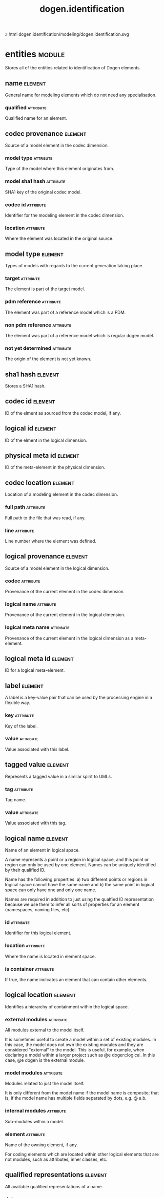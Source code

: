 #+title: dogen.identification
#+options: <:nil c:nil todo:nil ^:nil d:nil date:nil author:nil
#+tags: { element(e) attribute(a) module(m) }
:PROPERTIES:
:masd.codec.dia.comment: true
:masd.codec.model_modules: dogen.identification
:masd.codec.input_technical_space: cpp
:masd.codec.reference: cpp.builtins
:masd.codec.reference: cpp.std
:masd.codec.reference: cpp.boost
:masd.codec.reference: masd
:masd.codec.reference: dogen.profiles
:masd.variability.profile: dogen.profiles.base.default_profile
:END:
\image html dogen.identification/modeling/dogen.identification.svg

* entities                                                           :module:
  :PROPERTIES:
  :custom_id: O0
  :masd.codec.dia.comment: true
  :END:

Stores all of the entities related to identification
of Dogen elements.

** name                                                             :element:
   :PROPERTIES:
   :custom_id: O2
   :masd.codec.stereotypes: Nameable
   :END:

General name for modeling elements which do not need any specialisation.

*** qualified                                                     :attribute:
    :PROPERTIES:
    :masd.codec.type: std::string
    :END:

Qualified name for an element.

** codec provenance                                                 :element:
   :PROPERTIES:
   :custom_id: 30866ffa-2b2a-4324-9a4a-ba84c8601856
   :END:

Source of a model element in the codec dimension.

*** model type                                                    :attribute:
    :PROPERTIES:
    :masd.codec.type: model_type
    :END:

Type of the model where this element originates from.

*** model sha1 hash                                               :attribute:
    :PROPERTIES:
    :masd.codec.type: sha1_hash
    :END:

SHA1 key of the original codec model.

*** codec id                                                      :attribute:
    :PROPERTIES:
    :masd.codec.type: codec_id
    :END:

Identifier for the modeling element in the codec dimension.

*** location                                                      :attribute:
    :PROPERTIES:
    :masd.codec.type: codec_location
    :END:

Where the element was located in the original source.

** model type                                                       :element:
   :PROPERTIES:
   :custom_id: O4
   :masd.codec.stereotypes: masd::enumeration
   :END:

Types of models with regards to the current generation taking place.

*** target                                                        :attribute:

The element is part of the target model.

*** pdm reference                                                 :attribute:

The element was part of a reference model which is a PDM.

*** non pdm reference                                             :attribute:

The element was part of a reference model which is regular dogen model.

*** not yet determined                                            :attribute:

The origin of the element is not yet known.

** sha1 hash                                                        :element:
   :PROPERTIES:
   :custom_id: O5
   :masd.primitive.underlying_element: std::string
   :masd.codec.stereotypes: masd::primitive
   :END:

Stores a SHA1 hash.

** codec id                                                         :element:
   :PROPERTIES:
   :custom_id: O6
   :masd.primitive.underlying_element: std::string
   :masd.codec.stereotypes: masd::primitive
   :END:

ID of the elment as sourced from the codec model, if any.

** logical id                                                       :element:
   :PROPERTIES:
   :custom_id: O7
   :masd.primitive.underlying_element: std::string
   :masd.codec.stereotypes: masd::primitive, dogen::hashable
   :END:

ID of the elment in the logical dimension.

** physical meta id                                                 :element:
   :PROPERTIES:
   :custom_id: O8
   :masd.primitive.underlying_element: std::string
   :masd.codec.stereotypes: masd::primitive, dogen::hashable
   :END:

ID of the meta-element in the physical dimension.

** codec location                                                   :element:
   :PROPERTIES:
   :custom_id: 9423280e-9b15-45f0-a3b3-612d9a329f36
   :END:

Location of a modeling element in the codec dimension.

*** full path                                                     :attribute:
    :PROPERTIES:
    :masd.codec.type: boost::filesystem::path
    :END:

Full path to the file that was read, if any.

*** line                                                          :attribute:
    :PROPERTIES:
    :masd.codec.type: long
    :END:

Line number where the element was defined.

** logical provenance                                               :element:
   :PROPERTIES:
   :custom_id: O10
   :END:

Source of a model element in the logical dimension.

*** codec                                                         :attribute:
    :PROPERTIES:
    :masd.codec.type: codec_provenance
    :END:

Provenance of the current element in the codec dimension.

*** logical name                                                  :attribute:
    :PROPERTIES:
    :masd.codec.type: logical_name
    :END:

Provenance of the current element in the logical dimension.

*** logical meta name                                             :attribute:
    :PROPERTIES:
    :masd.codec.type: logical_meta_name
    :END:

Provenance of the current element in the logical dimension as a meta-element.

** logical meta id                                                  :element:
   :PROPERTIES:
   :custom_id: O15
   :masd.primitive.underlying_element: std::string
   :masd.codec.stereotypes: masd::primitive, dogen::hashable
   :END:

ID for a logical meta-element.

** label                                                            :element:
   :PROPERTIES:
   :custom_id: O16
   :END:

A label is a key-value pair that can be used by the processing engine in a flexible way.

*** key                                                           :attribute:
    :PROPERTIES:
    :masd.codec.type: std::string
    :END:

Key of the label.

*** value                                                         :attribute:
    :PROPERTIES:
    :masd.codec.type: std::string
    :END:

Value associated with this label.

** tagged value                                                     :element:
   :PROPERTIES:
   :custom_id: O17
   :END:

Represents a tagged value in a similar spirit to UMLs.

*** tag                                                           :attribute:
    :PROPERTIES:
    :masd.codec.type: std::string
    :END:

Tag name.

*** value                                                         :attribute:
    :PROPERTIES:
    :masd.codec.type: std::string
    :END:

Value associated with this tag.

** logical name                                                     :element:
   :PROPERTIES:
   :custom_id: O18
   :masd.codec.stereotypes: Nameable, QualifiedRepresentations, dogen::hashable
   :END:

Name of an element in logical space.

A name represents a point or a region in logical space, and this point or region can
only be used by one element. Names can be uniquely identified by their qualified ID.

Name has the following properties: a) two different points or regions in logical
space cannot have the same name and b) the same point in logical space can only
have one and only one name.

Names are required in addition to just using the qualfied ID representation
because we use them to infer all sorts of properties for an element (namespaces,
naming files, etc).

*** id                                                            :attribute:
    :PROPERTIES:
    :masd.codec.type: logical_id
    :END:

Identifier for this logical element.

*** location                                                      :attribute:
    :PROPERTIES:
    :masd.codec.type: logical_location
    :END:

Where the name is located in element space.

*** is container                                                  :attribute:
    :PROPERTIES:
    :masd.codec.type: bool
    :END:

If true, the name indicates an element that can contain other elements.

** logical location                                                 :element:
   :PROPERTIES:
   :custom_id: O19
   :masd.codec.stereotypes: dogen::hashable
   :END:

Identifies a hierarchy of containment within the logical space.

*** external modules                                              :attribute:
    :PROPERTIES:
    :masd.codec.type: std::list<std::string>
    :END:

All modules external to the model itself.

It is sometimes useful to create a model within a set of existing
modules. In this case, the model does not own the existing modules and
they are considered "external" to the model. This is useful, for
example, when declaring a model within a larger project such as @e
dogen::logical. In this case, @e dogen is the external module.

*** model modules                                                 :attribute:
    :PROPERTIES:
    :masd.codec.type: std::list<std::string>
    :END:

Modules related to just the model itself.

It is only different from the model name if the model name is composite;
that is, if the model name has multiple fields separated by dots, e.g. @ a.b.

*** internal modules                                              :attribute:
    :PROPERTIES:
    :masd.codec.type: std::list<std::string>
    :END:

Sub-modules within a model.

*** element                                                       :attribute:
    :PROPERTIES:
    :masd.codec.type: std::string
    :END:

Name of the owning element, if any.

For coding elements which are located within other logical elements
that are not modules, such as attributes, inner classes, etc.

** qualified representations                                        :element:
   :PROPERTIES:
   :custom_id: O20
   :masd.codec.stereotypes: dogen::hashable
   :END:

All available qualified representations of a name.

*** dot                                                           :attribute:
    :PROPERTIES:
    :masd.codec.type: std::string
    :END:

Qualified identifier using "." as the separator.

*** colon                                                         :attribute:
    :PROPERTIES:
    :masd.codec.type: std::string
    :END:

Qualified identifier using "::" as the separator.

*** identifiable                                                  :attribute:
    :PROPERTIES:
    :masd.codec.type: std::string
    :END:

Representation of the identifier that can usable as an identifier on all of the
supported technical spaces, using the entire name structure.

** physical meta location                                           :element:
   :PROPERTIES:
   :custom_id: O21
   :END:

Location of an entity or set of entities in the physical meta-model.

These must be populated in order, e.g. in order to have a backend we must have a
meta-model; in order to have a facet we must have a backend and in order to have a
formatter we must have a facet. We may not have any.

*** meta model                                                    :attribute:
    :PROPERTIES:
    :masd.codec.type: std::string
    :END:

Top-most container for the physical space.

The meta-model is always expected to be  @e masd.

*** backend                                                       :attribute:
    :PROPERTIES:
    :masd.codec.type: std::string
    :END:

Name of the backend where this element is located, if any.

*** part                                                          :attribute:
    :PROPERTIES:
    :masd.codec.type: std::string
    :END:

Name of the part where this element is located, if any.

*** facet                                                         :attribute:
    :PROPERTIES:
    :masd.codec.type: std::string
    :END:

Name of the facet where this element is located, if any.

*** archetype                                                     :attribute:
    :PROPERTIES:
    :masd.codec.type: std::string
    :END:

Name of the archetype for this element, if applicable.

** physical meta name                                               :element:
   :PROPERTIES:
   :custom_id: O22
   :masd.codec.stereotypes: Nameable
   :END:

Name of an element in physical space.

A name represents a point or a region in physical space. It can only be used by one
physical element. Names can be uniquely identified by their qualified ID.

Name has the following properties: a) two different points or regionsin physical
space cannot have the same name and b) the same point or region in physical space
can only have one and only one name.

*** id                                                            :attribute:
    :PROPERTIES:
    :masd.codec.type: physical_meta_id
    :END:

Identifier for this physical meta-element.

*** location                                                      :attribute:
    :PROPERTIES:
    :masd.codec.type: physical_meta_location
    :END:

Location for a meta-name in physical space.

** logical meta name                                                :element:
   :PROPERTIES:
   :custom_id: O26
   :masd.codec.stereotypes: Nameable
   :END:
*** id                                                            :attribute:
    :PROPERTIES:
    :masd.codec.type: logical_meta_id
    :END:

Identifier for this logical meta-element.

** technical space                                                  :element:
   :PROPERTIES:
   :custom_id: O27
   :masd.cpp.hash.enabled: true
   :masd.codec.stereotypes: masd::enumeration, dogen::convertible
   :END:

Models need to declare upfront the technical space they will target.

*** agnostic                                                      :attribute:

Abstract technical space which is mapped to concrete technical spaces.

*** cpp                                                           :attribute:

The C++ programming language.

*** csharp                                                        :attribute:

The C# programming language.

*** cmake                                                         :attribute:

CMake meta build system.

*** xml                                                           :attribute:

Extensible Markup Language.

*** odb                                                           :attribute:

ODB options.

*** sln                                                           :attribute:

Visual studio solution.

*** mustache                                                      :attribute:

Mustache templates.

** physical name                                                    :element:
   :PROPERTIES:
   :custom_id: O28
   :masd.codec.stereotypes: Nameable
   :END:

Name of a physical model element.

*** id                                                            :attribute:
    :PROPERTIES:
    :masd.codec.type: physical_id
    :END:

ID for a physical element.

** Nameable                                                         :element:
   :PROPERTIES:
   :custom_id: O29
   :masd.codec.stereotypes: masd::object_template
   :END:

Ability to have a name.

*** simple                                                        :attribute:
    :PROPERTIES:
    :masd.codec.type: std::string
    :END:

Simple name for a modeling element.

** logical meta physical id                                         :element:
   :PROPERTIES:
   :custom_id: O30
   :masd.codec.stereotypes: dogen::hashable
   :END:

ID in the logical-physical space.

*** logical id                                                    :attribute:
    :PROPERTIES:
    :masd.codec.type: logical_id
    :END:

ID of the element in the logical dimension.

*** physical meta id                                              :attribute:
    :PROPERTIES:
    :masd.codec.type: physical_meta_id
    :END:

ID of the element in the physical dimension.

** physical id                                                      :element:
   :PROPERTIES:
   :custom_id: O32
   :masd.primitive.underlying_element: std::string
   :masd.codec.stereotypes: masd::primitive
   :END:

ID for a physical element.

** model id                                                         :element:
   :PROPERTIES:
   :custom_id: O69
   :masd.primitive.underlying_element: std::string
   :masd.codec.stereotypes: masd::primitive
   :END:

ID for a model.

** stereotype                                                       :element:
   :PROPERTIES:
   :custom_id: O70
   :masd.primitive.underlying_element: std::string
   :masd.codec.stereotypes: masd::primitive
   :END:

Stereotype.

** logical name tree                                                :element:
   :PROPERTIES:
   :custom_id: O72
   :masd.codec.stereotypes: QualifiedRepresentations
   :END:

Adds support for name composition as a tree-like structure.

A logical name tree has the responsibility of representing an instantiation of a
generic type with all of its type parameters, which themselves can also be generic
types and so on. It may also represent the simpler case of a non-generic type, in
which case only the parent name is populated and there are no children.

*** current                                                       :attribute:
    :PROPERTIES:
    :masd.codec.type: logical_name
    :END:

Name for the current level of the tree.

*** children                                                      :attribute:
    :PROPERTIES:
    :masd.codec.type: std::list<logical_name_tree>
    :END:

Names of the child elements.

*** are children opaque                                           :attribute:
    :PROPERTIES:
    :masd.codec.type: bool
    :END:

If true, the association with its children can be opaque.

Children are considered opaque when the parent does not require knowledge
about the childs' internal structure. This is the case, for example, with C and
C++ pointers, references and so on.

*** is circular dependency                                        :attribute:
    :PROPERTIES:
    :masd.codec.type: bool
    :END:

If true, the presence of the current name causes a circular dependency.

*** is current simple type                                        :attribute:
    :PROPERTIES:
    :masd.codec.type: bool
    :END:

Returns true if @e current is a simple type such as a built-in or an enumeration.

*** is floating point                                             :attribute:
    :PROPERTIES:
    :masd.codec.type: bool
    :END:

If true, "current" stores a floating point type.

** QualifiedRepresentations                                         :element:
   :PROPERTIES:
   :custom_id: O73
   :masd.codec.stereotypes: masd::object_template
   :END:

Name with multiple qualified representations.

*** qualified                                                     :attribute:
    :PROPERTIES:
    :masd.codec.type: qualified_representations
    :END:

Contains the name according to different representations.

** archetype name set                                               :element:
   :PROPERTIES:
   :custom_id: O95
   :END:
*** logical meta id                                               :attribute:
    :PROPERTIES:
    :masd.codec.type: logical_meta_id
    :END:

Identifier of the meta-element in the logical dimension.

*** meta names                                                    :attribute:
    :PROPERTIES:
    :masd.codec.type: std::list<physical_meta_name>
    :END:

All meta-names that belong to this group.

*** canonical locations                                           :attribute:
    :PROPERTIES:
    :masd.codec.type: std::unordered_map<physical_meta_id, physical_meta_id>
    :END:

Maps a concrete archetype location to its canonical form, if the canonical
form is supported. Otherwise no such mapping will exist.

*** archetype for label                                           :attribute:
    :PROPERTIES:
    :masd.codec.type: std::unordered_map<physical_meta_id, physical_meta_id>
    :END:

Maps a label to archetype ID within the present logical manifold.

** physical meta name indices                                       :element:
   :PROPERTIES:
   :custom_id: O97
   :END:

Containing physical meta-names, indexed as required by use cases.

*** all                                                           :attribute:
    :PROPERTIES:
    :masd.codec.type: std::list<physical_meta_name>
    :END:

All meta-names.

*** facet names by backend name                                   :attribute:
    :PROPERTIES:
    :masd.codec.type: std::unordered_map<physical_meta_id, std::unordered_set<physical_meta_id>>
    :END:

Qualified names of facets by qualified names of backends.

*** archetype names by logical meta name                          :attribute:
    :PROPERTIES:
    :masd.codec.type: std::unordered_map<logical_meta_id, archetype_name_set>
    :END:

Physical meta-names by logical meta-names.

*** archetype names by backend by facet                           :attribute:
    :PROPERTIES:
    :masd.codec.type: std::unordered_map<physical_meta_id, std::unordered_map<physical_meta_id, std::list<physical_meta_id>>>
    :END:

Archetype names by qualified backend and facet names

*** technical space for archetype                                 :attribute:
    :PROPERTIES:
    :masd.codec.type: std::unordered_map<physical_meta_id, technical_space>
    :END:

Resolves a given physical meta-model element ID into its technical space.

** technical space version                                          :element:
   :PROPERTIES:
   :custom_id: O102
   :masd.codec.stereotypes: masd::enumeration
   :END:

Version of the technical space to use.

*** cpp 98                                                        :attribute:
*** cpp 11                                                        :attribute:
*** cpp 14                                                        :attribute:
*** cpp 17                                                        :attribute:
* helpers                                                            :module:
  :PROPERTIES:
  :custom_id: O36
  :masd.codec.dia.comment: true
  :END:

Assorted helpers used to construct domain entities.

** identifiable factory                                             :element:
   :PROPERTIES:
   :custom_id: O37
   :masd.codec.stereotypes: dogen::handcrafted::typeable
   :END:
** building error                                                   :element:
   :PROPERTIES:
   :custom_id: O38
   :masd.codec.stereotypes: masd::exception
   :END:

An error occurred whilst building.

** qualified representations builder                                :element:
   :PROPERTIES:
   :custom_id: O39
   :masd.codec.stereotypes: dogen::handcrafted::typeable
   :END:
*** dot printer                                                   :attribute:
    :PROPERTIES:
    :masd.codec.type: pretty_printer
    :END:
*** colon printer                                                 :attribute:
    :PROPERTIES:
    :masd.codec.type: pretty_printer
    :END:
** logical name factory                                             :element:
   :PROPERTIES:
   :custom_id: O40
   :masd.codec.stereotypes: dogen::handcrafted::typeable
   :END:
** logical name builder                                             :element:
   :PROPERTIES:
   :custom_id: O41
   :masd.codec.stereotypes: dogen::handcrafted::typeable
   :END:
*** name                                                          :attribute:
    :PROPERTIES:
    :masd.codec.type: entities::logical_name
    :END:
** logical name flattener                                           :element:
   :PROPERTIES:
   :custom_id: O44
   :masd.codec.stereotypes: dogen::handcrafted::typeable
   :END:
** logical location builder                                         :element:
   :PROPERTIES:
   :custom_id: O45
   :masd.codec.stereotypes: dogen::handcrafted::typeable
   :END:
*** location                                                      :attribute:
    :PROPERTIES:
    :masd.codec.type: entities::logical_location
    :END:
** flattening error                                                 :element:
   :PROPERTIES:
   :custom_id: O47
   :masd.codec.stereotypes: masd::exception
   :END:

An error occurred whilst flattening a name.

** printing error                                                   :element:
   :PROPERTIES:
   :custom_id: O48
   :masd.codec.stereotypes: masd::exception
   :END:

An error occurred whilst pretty printing.

** pretty printer                                                   :element:
   :PROPERTIES:
   :custom_id: O49
   :masd.codec.stereotypes: dogen::handcrafted::typeable
   :END:
** separators                                                       :element:
   :PROPERTIES:
   :custom_id: O50
   :masd.codec.stereotypes: masd::enumeration
   :END:

Available separators to be used by the pretty printer.

*** angle brackets                                                :attribute:

Enclose name elements in '<' and '>'.

*** double colons                                                 :attribute:

Separate name elements with a '::'.

*** dots                                                          :attribute:

Separate name elements with a '.'.

** physical meta name factory                                       :element:
   :PROPERTIES:
   :custom_id: O54
   :masd.codec.stereotypes: dogen::handcrafted::typeable
   :END:
** physical meta name builder                                       :element:
   :PROPERTIES:
   :custom_id: O55
   :masd.codec.stereotypes: dogen::handcrafted::typeable
   :END:
** physical meta id builder                                         :element:
   :PROPERTIES:
   :custom_id: O56
   :masd.codec.stereotypes: dogen::handcrafted::typeable
   :END:
** logical name tree builder                                        :element:
   :PROPERTIES:
   :custom_id: O77
   :masd.codec.stereotypes: dogen::handcrafted::typeable
   :END:
*** names                                                         :attribute:
    :PROPERTIES:
    :masd.codec.type: std::list<std::string>
    :END:
*** root                                                          :attribute:
    :PROPERTIES:
    :masd.codec.type: boost::shared_ptr<node>
    :END:
*** current                                                       :attribute:
    :PROPERTIES:
    :masd.codec.type: boost::shared_ptr<node>
    :END:
** legacy logical name tree parser                                  :element:
   :PROPERTIES:
   :custom_id: O78
   :masd.codec.stereotypes: dogen::handcrafted::typeable
   :END:
** node                                                             :element:
   :PROPERTIES:
   :custom_id: O79
   :masd.codec.stereotypes: dogen::handcrafted::typeable
   :END:

Node in a tree of logical names.

Temporary data structure used to build trees of logical names.

*** parent                                                        :attribute:
    :PROPERTIES:
    :masd.codec.type: boost::weak_ptr<node>
    :END:

Parent in a tree.

*** data                                                          :attribute:
    :PROPERTIES:
    :masd.codec.type: entities::logical_name
    :END:

Current node.

*** children                                                      :attribute:
    :PROPERTIES:
    :masd.codec.type: std::list<boost::shared_ptr<node>>
    :END:

Child nodes in a tree.

** new logical name tree parser                                     :element:
   :PROPERTIES:
   :custom_id: O80
   :masd.codec.stereotypes: dogen::handcrafted::typeable
   :END:
** parsing error                                                    :element:
   :PROPERTIES:
   :custom_id: O82
   :masd.codec.stereotypes: masd::exception
   :END:

A fatal error has occurred while parsing.

** physical meta name validator                                     :element:
   :PROPERTIES:
   :custom_id: O88
   :masd.codec.stereotypes: dogen::handcrafted::typeable
   :END:
** validation error                                                 :element:
   :PROPERTIES:
   :custom_id: O90
   :masd.codec.stereotypes: masd::exception
   :END:

An error occurred during validation.

** physical id factory                                              :element:
   :PROPERTIES:
   :custom_id: O93
   :masd.codec.stereotypes: dogen::handcrafted::typeable
   :END:
** meta name index builder                                          :element:
   :PROPERTIES:
   :custom_id: O99
   :masd.codec.stereotypes: dogen::handcrafted::typeable
   :END:
** logical meta name factory                                        :element:
   :PROPERTIES:
   :custom_id: O100
   :masd.codec.stereotypes: dogen::handcrafted::typeable
   :END:
* CMakeLists                                                        :element:
  :PROPERTIES:
  :custom_id: O61
  :masd.codec.stereotypes: masd::build::cmakelists, dogen::handcrafted::cmake
  :END:
* main                                                              :element:
  :PROPERTIES:
  :custom_id: O62
  :masd.codec.stereotypes: masd::entry_point, dogen::untypable
  :END:
